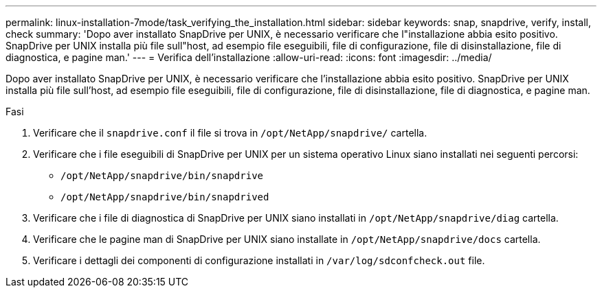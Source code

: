 ---
permalink: linux-installation-7mode/task_verifying_the_installation.html 
sidebar: sidebar 
keywords: snap, snapdrive, verify, install, check 
summary: 'Dopo aver installato SnapDrive per UNIX, è necessario verificare che l"installazione abbia esito positivo. SnapDrive per UNIX installa più file sull"host, ad esempio file eseguibili, file di configurazione, file di disinstallazione, file di diagnostica, e pagine man.' 
---
= Verifica dell'installazione
:allow-uri-read: 
:icons: font
:imagesdir: ../media/


[role="lead"]
Dopo aver installato SnapDrive per UNIX, è necessario verificare che l'installazione abbia esito positivo. SnapDrive per UNIX installa più file sull'host, ad esempio file eseguibili, file di configurazione, file di disinstallazione, file di diagnostica, e pagine man.

.Fasi
. Verificare che il `snapdrive.conf` il file si trova in `/opt/NetApp/snapdrive/` cartella.
. Verificare che i file eseguibili di SnapDrive per UNIX per un sistema operativo Linux siano installati nei seguenti percorsi:
+
** `/opt/NetApp/snapdrive/bin/snapdrive`
** `/opt/NetApp/snapdrive/bin/snapdrived`


. Verificare che i file di diagnostica di SnapDrive per UNIX siano installati in `/opt/NetApp/snapdrive/diag` cartella.
. Verificare che le pagine man di SnapDrive per UNIX siano installate in `/opt/NetApp/snapdrive/docs` cartella.
. Verificare i dettagli dei componenti di configurazione installati in `/var/log/sdconfcheck.out` file.

